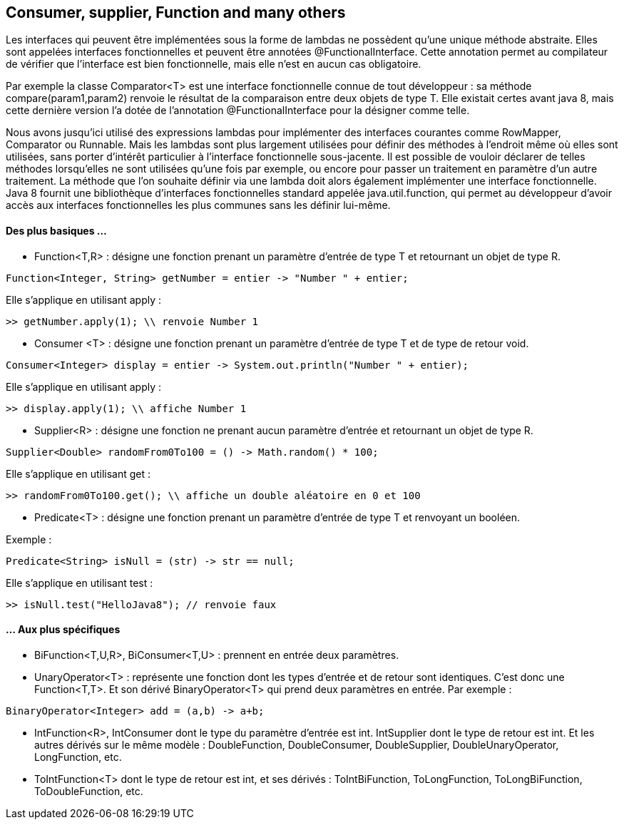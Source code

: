 == Consumer, supplier, Function and many others

Les interfaces qui peuvent être implémentées sous la forme de lambdas ne possèdent qu'une unique méthode abstraite. Elles sont appelées interfaces fonctionnelles et peuvent être annotées @FunctionalInterface. Cette annotation permet au compilateur de vérifier que l'interface est bien fonctionnelle, mais elle n'est en aucun cas obligatoire.

Par exemple la classe Comparator<T> est une interface fonctionnelle connue de tout développeur : sa méthode compare(param1,param2) renvoie le résultat de la comparaison entre deux objets de type T. Elle existait certes avant java 8, mais cette dernière version l'a dotée de l'annotation @FunctionalInterface pour la désigner comme telle.

Nous avons jusqu'ici utilisé des expressions lambdas pour implémenter des interfaces  courantes comme RowMapper, Comparator ou Runnable. Mais les lambdas sont plus largement utilisées pour définir des méthodes à l'endroit même où elles sont utilisées, sans porter d'intérêt particulier à l'interface fonctionnelle sous-jacente. Il est possible de vouloir déclarer de telles méthodes lorsqu'elles ne sont utilisées qu'une fois par exemple, ou encore pour passer un traitement en paramètre d'un autre traitement.
La méthode que l'on souhaite définir via une lambda doit alors également implémenter une interface fonctionnelle. Java 8 fournit une bibliothèque d'interfaces fonctionnelles standard appelée java.util.function, qui permet au développeur d'avoir accès aux interfaces fonctionnelles les plus communes sans les définir lui-même.

#### Des plus basiques ...

- Function<T,R> : désigne une fonction prenant un paramètre d'entrée de type T et retournant un objet de type R.

[source,java]
----
Function<Integer, String> getNumber = entier -> "Number " + entier;
----

Elle s'applique en utilisant apply :

[source]
----
>> getNumber.apply(1); \\ renvoie Number 1
----

- Consumer <T> : désigne une fonction prenant un paramètre d'entrée de type T et de type de retour void.

[source,java]
----
Consumer<Integer> display = entier -> System.out.println("Number " + entier);
----

Elle s'applique en utilisant apply :

[source]
----
>> display.apply(1); \\ affiche Number 1
----

- Supplier<R> : désigne une fonction ne prenant aucun paramètre d'entrée et retournant un objet de type R.

[source,java]
----
Supplier<Double> randomFrom0To100 = () -> Math.random() * 100;
----

Elle s'applique en utilisant get :

[source]
----
>> randomFrom0To100.get(); \\ affiche un double aléatoire en 0 et 100
----

- Predicate<T> : désigne une fonction prenant un paramètre d'entrée de type T et renvoyant un booléen.

Exemple :

[source,java]
----
Predicate<String> isNull = (str) -> str == null;
----

Elle s'applique en utilisant test :

[source]
----
>> isNull.test("HelloJava8"); // renvoie faux
----

#### ... Aux plus spécifiques

- BiFunction<T,U,R>, BiConsumer<T,U> : prennent en entrée deux paramètres.
- UnaryOperator<T> : représente une fonction dont les types d'entrée et de retour sont identiques. C'est donc une Function<T,T>.  Et son dérivé BinaryOperator<T> qui prend deux paramètres en entrée.
Par exemple :

[source,java]
----
BinaryOperator<Integer> add = (a,b) -> a+b;
----

- IntFunction<R>, IntConsumer  dont le type du paramètre d'entrée est int. IntSupplier dont le type de retour est int. Et les autres dérivés sur le même modèle : DoubleFunction, DoubleConsumer, DoubleSupplier, DoubleUnaryOperator, LongFunction, etc.
- ToIntFunction<T> dont le type de retour est int, et ses dérivés : ToIntBiFunction, ToLongFunction, ToLongBiFunction, ToDoubleFunction, etc.


